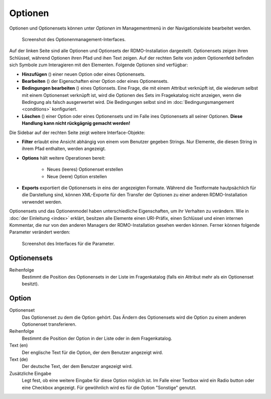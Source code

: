 Optionen
--------

Optionen und Optionensets können unter *Optionen* im Managementmenü in der Navigationsleiste bearbeitet werden.

.. figure:: ../_static/img/screens/Optionen.PNG
   :target: ../_static/img/screens/Optionem.PNG

   Screenshot des Optionenmanagement-Interfaces.

Auf der linken Seite sind alle Optionen und Optionsets der RDMO-Installation dargestellt. Optionensets zeigen ihren Schlüssel, während Optionen ihren Pfad und ihen Text zeigen. Auf der rechten Seite von jedem Optionenfeld befinden sich Symbole zum Interagieren mit den Elementen. Folgende Optionen sind verfügbar:

* **Hinzufügen** (|add|) einer neuen Option oder eines Optionensets.
* **Bearbeiten** (|update|) der Eigenschaften einer Option oder eines Optionensets.
* **Bedingungen bearbeiten** (|conditions|) eines Optionsets. Eine Frage, die mit einem Attribut verknüpft ist, die wiederum selbst mit einem Optionenset verknüpft ist, wird die Optionen des Sets im Fragekatalog nicht anzeigen, wenn die Bedingung als falsch ausgerwertet wird. Die Bedingungen selbst sind im :doc:`Bedingungsmangement <conditions>` konfiguriert.
* **Löschen** (|delete|) einer Option oder eines Optionensets und im Falle ines Optionensets all seiner Optionen. **Diese Handlung kann nicht rückgägnig gemacht werden!**

.. |add| image:: ../_static/img/icons/add.png
.. |update| image:: ../_static/img/icons/update.png
.. |conditions| image:: ../_static/img/icons/conditions.png
.. |delete| image:: ../_static/img/icons/delete.png

Die Sidebar auf der rechten Seite zeigt weitere Interface-Objekte:

* **Filter** erlaubt eine Ansicht abhängig von einem vom Benutzer gegeben Strings. Nur Elemente, die diesen String in ihrem Pfad enthalten, werden angezeigt.
* **Options** hält weitere Operationen bereit:

   * Neues (leeres) Optionenset erstellen
   * Neue (leere) Option erstellen

* **Exports** exportiert die Optionensets in eins der angezeigten Formate. Während die Textformate hautpsächlich für die Darstellung sind, können XML-Exporte für den Transfer der Optionen zu einer anderen RDMO-Installation verwendet werden.

Optionensets und das Optionenmodel haben unterschiedliche Eigenschaften, um ihr Verhalten zu verändern. Wie in :doc:`der Einleitung <index>` erklärt, besitzen alle Elemente einen URI-Präfix, einen Schlüssel und einen internen Kommentar, die nur von den anderen Managers der RDMO-Installation gesehen werden können. Ferner können folgende Parameter verändert werden:

.. figure:: ../_static/img/screens/Bearbeiten.PNG
   :target: ../_static/img/screens/Bearbeiten.PNG

   Screenshot des Interfaces für die Parameter.

Optionensets
""""""""""""

Reihenfolge
  Bestimmt die Position des Optionensets in der Liste im Fragenkatalog (falls ein Attribut mehr als ein Optionenset besitzt).

Option
""""""

Optionenset
  Das Optionenset zu dem die Option gehört. Das Ändern des Optionensets wird die Option zu einem anderen Optionenset transferieren.

Reihenfolge
  Bestimmt die Position der Option in der Liste oder in dem Fragenkatalog.

Text (en)
  Der englische Text für die Option, der dem Benutzer angezeigt wird.

Text (de)
  Der deutsche Text, der dem Benutzer angezeigt wird.

Zusätzliche Eingabe
  Legt fest, ob eine weitere Eingabe für diese Option möglich ist. Im Falle einer Textbox wird ein Radio button oder eine Checkbox angezeigt. Für gewöhnlich wird es für die Option "Sonstige" genutzt.
